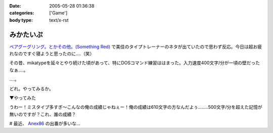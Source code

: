 :date: 2005-05-28 01:36:38
:categories: ['Game']
:body type: text/x-rst

==========
みかたいぷ
==========

`ペアグーグリング。とかその他。(Something Red)`_ で美佳のタイプトレーナーのネタが出ていたので思わず反応。今日は超お疲れなのですぐ寝ようと思ったのに‥‥（笑）

その昔、mikatypeを延々とやり続けた頃があって、特にDOSコマンド練習ははまった。入力速度400文字/分が一頃の壁だったなぁ‥‥。

‥‥。

どれ。やってみるか。


.. _`ペアグーグリング。とかその他。(Something Red)`: http://somethingred.dip.jp/blog/392



.. :extend type: text/plain
.. :extend:
▼やってみた

|mikatype1|

うわー！ミスタイプ多すぎ～こんなの俺の成績じゃねぇー！俺の成績は610文字の方なんだよぅ‥‥....500文字/分を超えた記憶が無いのですが？これ、誰の成績？

# 最近、 Anex86_ の出番が多いな...

.. |mikatype1| image:: images/mikatype1
.. _Anex86: http://homepage2.nifty.com/ans/




.. :comments:
.. :comment id: 2005-11-28.5050888717
.. :title: Re: みかたいぷ
.. :author: つかぽん
.. :date: 2005-05-29 16:48:54
.. :email: plus9@mail.104.net
.. :url: http://blog.plus9.info/
.. :body:
.. mikatype懐かしいなぁ。

